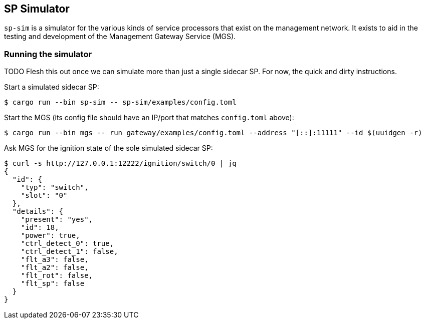 ## SP Simulator

`sp-sim` is a simulator for the various kinds of service processors that exist
on the management network. It exists to aid in the testing and development of
the Management Gateway Service (MGS).

### Running the simulator

TODO Flesh this out once we can simulate more than just a single sidecar SP. For
now, the quick and dirty instructions.

Start a simulated sidecar SP:

[source,text]
----
$ cargo run --bin sp-sim -- sp-sim/examples/config.toml
----

Start the MGS (its config file should have an IP/port that matches
`config.toml` above):

[source,text]
----
$ cargo run --bin mgs -- run gateway/examples/config.toml --address "[::]:11111" --id $(uuidgen -r)
----

Ask MGS for the ignition state of the sole simulated sidecar SP:

[source,text]
----
$ curl -s http://127.0.0.1:12222/ignition/switch/0 | jq
{
  "id": {
    "typ": "switch",
    "slot": "0"
  },
  "details": {
    "present": "yes",
    "id": 18,
    "power": true,
    "ctrl_detect_0": true,
    "ctrl_detect_1": false,
    "flt_a3": false,
    "flt_a2": false,
    "flt_rot": false,
    "flt_sp": false
  }
}
----
